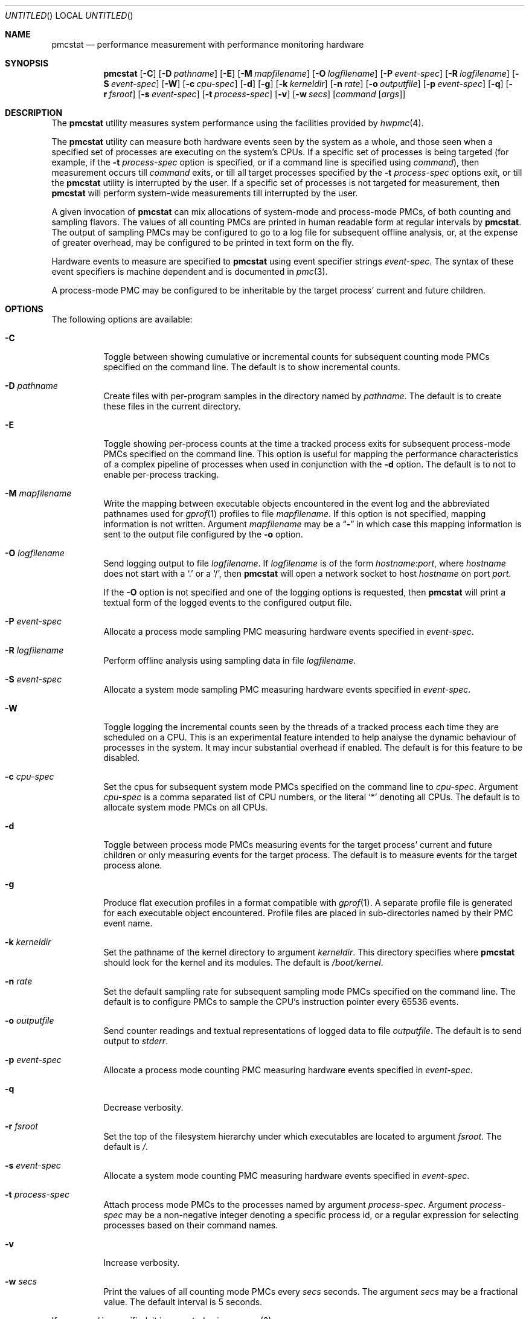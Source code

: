 .\" Copyright (c) 2003-2007 Joseph Koshy.  All rights reserved.
.\"
.\" Redistribution and use in source and binary forms, with or without
.\" modification, are permitted provided that the following conditions
.\" are met:
.\" 1. Redistributions of source code must retain the above copyright
.\"    notice, this list of conditions and the following disclaimer.
.\" 2. Redistributions in binary form must reproduce the above copyright
.\"    notice, this list of conditions and the following disclaimer in the
.\"    documentation and/or other materials provided with the distribution.
.\"
.\" This software is provided by Joseph Koshy ``as is'' and
.\" any express or implied warranties, including, but not limited to, the
.\" implied warranties of merchantability and fitness for a particular purpose
.\" are disclaimed.  in no event shall Joseph Koshy be liable
.\" for any direct, indirect, incidental, special, exemplary, or consequential
.\" damages (including, but not limited to, procurement of substitute goods
.\" or services; loss of use, data, or profits; or business interruption)
.\" however caused and on any theory of liability, whether in contract, strict
.\" liability, or tort (including negligence or otherwise) arising in any way
.\" out of the use of this software, even if advised of the possibility of
.\" such damage.
.\"
.\" $FreeBSD$
.\"
.Dd April 23, 2007
.Os
.Dt PMCSTAT 8
.Sh NAME
.Nm pmcstat
.Nd "performance measurement with performance monitoring hardware"
.Sh SYNOPSIS
.Nm
.Op Fl C
.Op Fl D Ar pathname
.Op Fl E
.Op Fl M Ar mapfilename
.Op Fl O Ar logfilename
.Op Fl P Ar event-spec
.Op Fl R Ar logfilename
.Op Fl S Ar event-spec
.Op Fl W
.Op Fl c Ar cpu-spec
.Op Fl d
.Op Fl g
.Op Fl k Ar kerneldir
.Op Fl n Ar rate
.Op Fl o Ar outputfile
.Op Fl p Ar event-spec
.Op Fl q
.Op Fl r Ar fsroot
.Op Fl s Ar event-spec
.Op Fl t Ar process-spec
.Op Fl v
.Op Fl w Ar secs
.Op Ar command Op Ar args
.Sh DESCRIPTION
The
.Nm
utility measures system performance using the facilities provided by
.Xr hwpmc 4 .
.Pp
The
.Nm
utility can measure both hardware events seen by the system as a
whole, and those seen when a specified set of processes are executing
on the system's CPUs.
If a specific set of processes is being targeted (for example,
if the
.Fl t Ar process-spec
option is specified, or if a command line is specified using
.Ar command ) ,
then measurement occurs till
.Ar command
exits, or till all target processes specified by the
.Fl t Ar process-spec
options exit, or till the
.Nm
utility is interrupted by the user.
If a specific set of processes is not targeted for measurement, then
.Nm
will perform system-wide measurements till interrupted by the
user.
.Pp
A given invocation of
.Nm
can mix allocations of system-mode and process-mode PMCs, of both
counting and sampling flavors.
The values of all counting PMCs are printed in human readable form
at regular intervals by
.Nm .
The output of sampling PMCs may be configured to go to a log file for
subsequent offline analysis, or, at the expense of greater
overhead, may be configured to be printed in text form on the fly.
.Pp
Hardware events to measure are specified to
.Nm
using event specifier strings
.Ar event-spec .
The syntax of these event specifiers is machine dependent and is
documented in
.Xr pmc 3 .
.Pp
A process-mode PMC may be configured to be inheritable by the target
process' current and future children.
.Sh OPTIONS
The following options are available:
.Bl -tag -width indent
.It Fl C
Toggle between showing cumulative or incremental counts for
subsequent counting mode PMCs specified on the command line.
The default is to show incremental counts.
.It Fl D Ar pathname
Create files with per-program samples in the directory named
by
.Ar pathname .
The default is to create these files in the current directory.
.It Fl E
Toggle showing per-process counts at the time a tracked process
exits for subsequent process-mode PMCs specified on the command line.
This option is useful for mapping the performance characteristics of a
complex pipeline of processes when used in conjunction with the
.Fl d
option.
The default is to not to enable per-process tracking.
.It Fl M Ar mapfilename
Write the mapping between executable objects encountered in the event
log and the abbreviated pathnames used for
.Xr gprof 1
profiles to file
.Ar mapfilename .
If this option is not specified, mapping information is not written.
Argument
.Ar mapfilename
may be a
.Dq Li -
in which case this mapping information is sent to the output
file configured by the
.Fl o
option.
.It Fl O Ar logfilename
Send logging output to file
.Ar logfilename .
If
.Ar logfilename
is of the form
.Ar hostname Ns : Ns Ar port ,
where
.Ar hostname
does not start with a
.Ql \&.
or a
.Ql / ,
then
.Nm
will open a network socket to host
.Ar hostname
on port
.Ar port .
.Pp
If the
.Fl O
option is not specified and one of the logging options is requested,
then
.Nm
will print a textual form of the logged events to the configured
output file.
.It Fl P Ar event-spec
Allocate a process mode sampling PMC measuring hardware events
specified in
.Ar event-spec .
.It Fl R Ar logfilename
Perform offline analysis using sampling data in file
.Ar logfilename .
.It Fl S Ar event-spec
Allocate a system mode sampling PMC measuring hardware events
specified in
.Ar event-spec .
.It Fl W
Toggle logging the incremental counts seen by the threads of a
tracked process each time they are scheduled on a CPU.
This is an experimental feature intended to help analyse the
dynamic behaviour of processes in the system.
It may incur substantial overhead if enabled.
The default is for this feature to be disabled.
.It Fl c Ar cpu-spec
Set the cpus for subsequent system mode PMCs specified on the
command line to
.Ar cpu-spec .
Argument
.Ar cpu-spec
is a comma separated list of CPU numbers, or the literal
.Sq *
denoting all CPUs.
The default is to allocate system mode PMCs on all CPUs.
.It Fl d
Toggle between process mode PMCs measuring events for the target
process' current and future children or only measuring events for
the target process.
The default is to measure events for the target process alone.
.It Fl g
Produce flat execution profiles in a format compatible with
.Xr gprof 1 .
A separate profile file is generated for each executable object
encountered.
Profile files are placed in sub-directories named by their PMC
event name.
.It Fl k Ar kerneldir
Set the pathname of the kernel directory to argument
.Ar kerneldir .
This directory specifies where
.Nm
should look for the kernel and its modules.
The default is
.Pa /boot/kernel .
.It Fl n Ar rate
Set the default sampling rate for subsequent sampling mode
PMCs specified on the command line.
The default is to configure PMCs to sample the CPU's instruction
pointer every 65536 events.
.It Fl o Ar outputfile
Send counter readings and textual representations of logged data
to file
.Ar outputfile .
The default is to send output to
.Pa stderr .
.It Fl p Ar event-spec
Allocate a process mode counting PMC measuring hardware events
specified in
.Ar event-spec .
.It Fl q
Decrease verbosity.
.It Fl r Ar fsroot
Set the top of the filesystem hierarchy under which executables
are located to argument
.Ar fsroot .
The default is
.Pa / .
.It Fl s Ar event-spec
Allocate a system mode counting PMC measuring hardware events
specified in
.Ar event-spec .
.It Fl t Ar process-spec
Attach process mode PMCs to the processes named by argument
.Ar process-spec .
Argument
.Ar process-spec
may be a non-negative integer denoting a specific process id, or a
regular expression for selecting processes based on their command names.
.It Fl v
Increase verbosity.
.It Fl w Ar secs
Print the values of all counting mode PMCs every
.Ar secs
seconds.
The argument
.Ar secs
may be a fractional value.
The default interval is 5 seconds.
.El
.Pp
If
.Ar command
is specified, it is executed using
.Xr execvp 3 .
.Sh EXAMPLES
To perform system-wide statistical sampling on an AMD Athlon CPU with
samples taken every 32768 instruction retirals and data being sampled
to file
.Pa sample.stat ,
use:
.Dl "pmcstat -O sample.stat -n 32768 -S k7-retired-instructions"
.Pp
To execute
.Nm mozilla
and measure the number of data cache misses suffered
by it and its children every 12 seconds on an AMD Athlon, use:
.Dl "pmcstat -d -w 12 -p k7-dc-misses mozilla"
.Pp
To measure processor instructions retired for all processes named
.Dq emacs
use:
.Dl "pmcstat -t '^emacs$' -p instructions"
.Pp
To count instruction tlb-misses on CPUs 0 and 2 on a Intel
Pentium Pro/Pentium III SMP system use:
.Dl "pmcstat -c 0,2 -s p6-itlb-miss"
.Pp
To perform system-wide sampling on all configured processors
based on processor instructions retired use:
.Dl "pmcstat -S instructions -O /tmp/sample.out"
.Pp
To send the generated event log to a remote machine use:
.Dl "pmcstat -S instructions -O remotehost:port"
On the remote machine, the sample log can be collected using
.Xr nc 1 :
.Dl "nc -l remotehost port > /tmp/sample.out"
.Pp
To generate
.Xr gprof 1
compatible flat profiles from a sample file use:
.Dl "pmcstat -R /tmp/sample.out -g"
.Sh DIAGNOSTICS
.Ex -std
.Sh SEE ALSO
.Xr gprof 1 ,
.Xr nc 1 ,
.Xr execvp 3 ,
.Xr pmc 3 ,
.Xr pmclog 3 ,
.Xr hwpmc 4 ,
.Xr pmccontrol 8 ,
.Xr sysctl 8
.Sh HISTORY
The
.Nm
utility first appeared in
.Fx 6.0 .
It is
.Ud
.Sh AUTHORS
.An Joseph Koshy Aq jkoshy@FreeBSD.org
.Sh BUGS
The
.Nm
utility cannot yet analyse
.Xr hwpmc 4
logs generated by non-native architectures.
